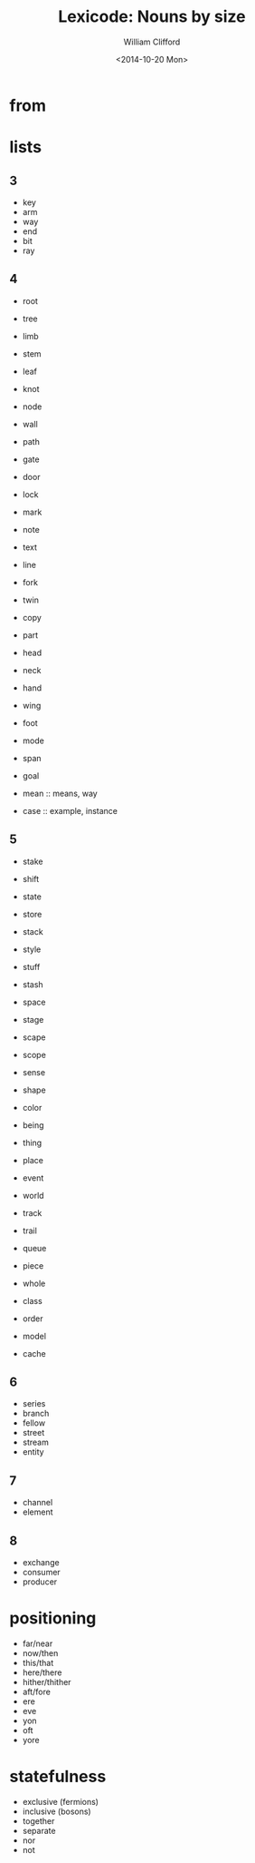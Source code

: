 #+TITLE: Lexicode: Nouns by size
#+DATE: <2014-10-20 Mon>
#+AUTHOR: William Clifford
#+EMAIL: wobh@yahoo.com
#+OPTIONS: ':nil *:t -:t ::t <:t H:3 \n:nil ^:t arch:headline
#+OPTIONS: author:t c:nil creator:comment d:(not "LOGBOOK") date:t
#+OPTIONS: e:t email:nil f:t inline:t num:t p:nil pri:nil stat:t
#+OPTIONS: tags:t tasks:t tex:t timestamp:t toc:t todo:t |:t
#+CREATOR: Emacs 24.3.1 (Org mode 8.2.9)
#+DESCRIPTION: Synonyms of nouns by size
#+EXCLUDE_TAGS: noexport
#+KEYWORDS: nouns, synonyms
#+LANGUAGE: en
#+SELECT_TAGS: export

* from
* lists
** 3
- key
- arm
- way
- end
- bit
- ray
** 4
- root
- tree
- limb
- stem
- leaf

- knot
- node

- wall
- path
- gate
- door
- lock

- mark
- note
- text
- line

- fork
- twin
- copy

- part
- head
- neck
- hand
- wing
- foot

- mode
- span
- goal

- mean :: means, way
- case :: example, instance
** 5
- stake
- shift
- state
- store
- stack
- style
- stuff
- stash

- space
- stage
- scape
- scope

- sense
- shape
- color

- being
- thing
- place
- event
- world

- track
- trail
- queue

- piece
- whole

- class
- order
- model
- cache
** 6
- series
- branch
- fellow
- street
- stream
- entity
** 7
- channel
- element
** 8
- exchange
- consumer
- producer

* positioning
- far/near
- now/then
- this/that
- here/there
- hither/thither
- aft/fore
- ere
- eve
- yon
- oft
- yore
* statefulness
- exclusive (fermions)
- inclusive (bosons)
- together
- separate
- nor
- not
